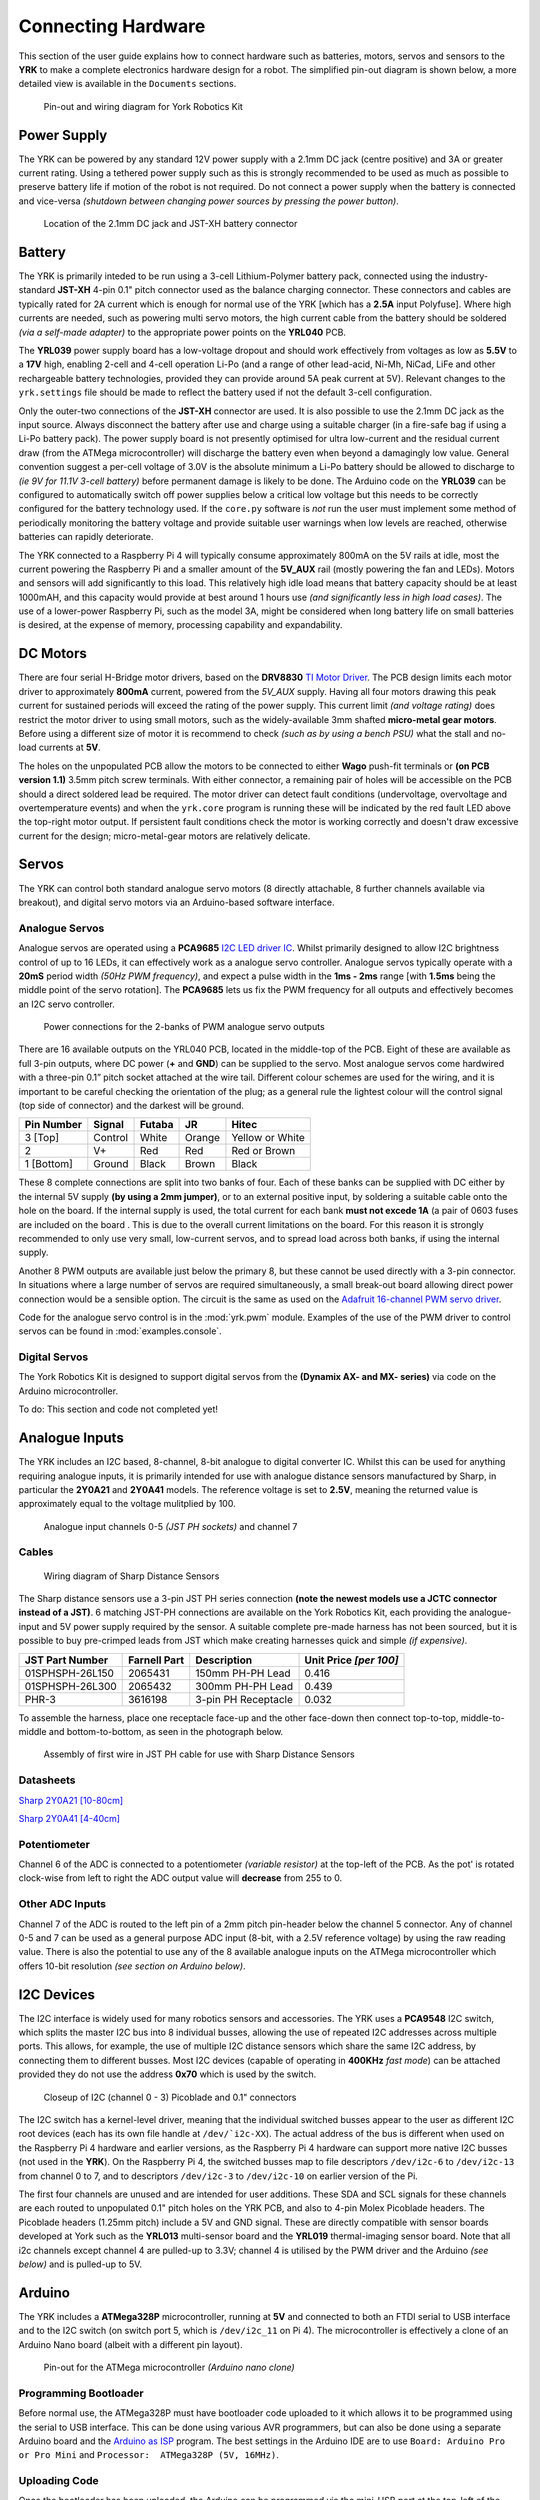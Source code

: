.. include global.rst
.. YRK User Guide: Connecting Hardware


*******************
Connecting Hardware
*******************

This section of the user guide explains how to connect hardware such as batteries, motors, servos and sensors to the **YRK** to make a complete electronics hardware design for a robot.  The simplified
pin-out diagram is shown below, a more detailed view is available in the ``Documents`` sections.


.. figure:: /images/pinout.jpg
    :width: 600px
    :height: 756px
    :alt: Pin-out and wiring diagram for York Robotics Kit

    Pin-out and wiring diagram for York Robotics Kit


Power Supply
------------

The YRK can be powered by any standard 12V power supply with a 2.1mm DC jack (centre positive) and 3A or greater current rating.  Using a tethered power supply such as this is strongly
recommended to be used as much as possible to preserve battery life if motion of the robot is not required.  Do not connect a power supply when the battery is connected and vice-versa *(shutdown
between changing power sources by pressing the power button)*.

.. figure:: /images/power.jpg
    :width: 600px
    :height: 368px
    :alt: DC power jack and JST-XH power jack at front of YRK on YRL039 power supply board.

    Location of the 2.1mm DC jack and JST-XH battery connector



Battery
-------

The YRK is primarily inteded to be run using a 3-cell Lithium-Polymer battery pack, connected using the industry-standard **JST-XH** 4-pin 0.1" pitch connector
used as the balance charging connector.  These connectors and cables are typically rated for 2A current which is enough for normal use of the YRK [which has a **2.5A** input Polyfuse].  Where high
currents are needed, such as powering multi servo motors, the high current cable from the battery should be soldered *(via a self-made adapter)* to the appropriate power points on the **YRL040** PCB.


The **YRL039** power supply board has a low-voltage dropout and should work effectively from voltages as low as **5.5V** to a **17V** high, enabling 2-cell and 4-cell operation Li-Po (and a range
of other lead-acid, Ni-Mh, NiCad, LiFe and other rechargeable battery technologies, provided they can provide around 5A peak current at 5V).  Relevant changes to the ``yrk.settings`` file should
be made to reflect the battery used if not the default 3-cell configuration.

Only the outer-two connections of the **JST-XH** connector are used.  It is also possible to use the 2.1mm DC jack as the input source.  Always disconnect the battery after use and charge using a
suitable charger (in a fire-safe bag if using a Li-Po battery pack).  The power supply board is not presently optimised for ultra low-current and the residual current draw (from the ATMega microcontroller)
will discharge the battery even when beyond a damagingly low value.  General convention suggest a per-cell voltage of 3.0V is the absolute minimum a Li-Po battery should be allowed to discharge to *(ie 9V
for 11.1V 3-cell battery)* before permanent damage is likely to be done.  The Arduino code on the **YRL039** can be configured to automatically switch off power supplies below a critical low voltage but this
needs to be correctly configured for the battery technology used.  If the ``core.py`` software is *not* run the user must implement some method of periodically monitoring the battery voltage and provide
suitable user warnings when low levels are reached, otherwise batteries can rapidly deteriorate.

The YRK connected to a Raspberry Pi 4 will typically consume approximately 800mA on the 5V rails at idle, most the current powering the Raspberry Pi and a smaller amount of the **5V_AUX** rail (mostly
powering the fan and LEDs).  Motors and sensors will add significantly to this load.  This relatively high idle load means that battery capacity should be at least 1000mAH, and this capacity would
provide at best around 1 hours use *(and significantly less in high load cases)*.  The use of a lower-power Raspberry Pi, such as the model 3A, might be considered when long battery life on small batteries
is desired, at the expense of memory, processing capability and expandability.



DC Motors
---------

There are four serial H-Bridge motor drivers, based on the **DRV8830** `TI Motor Driver <http://www.ti.com/lit/ds/symlink/drv8830.pdf>`_.
The PCB design limits each motor driver to approximately **800mA** current, powered from the *5V_AUX* supply.  Having all four motors drawing this peak current
for sustained periods will exceed the rating of the power supply.  This current limit *(and voltage rating)* does restrict the motor driver to using small motors,
such as the widely-available 3mm shafted **micro-metal gear motors**.  Before using a different size of motor it is recommend to check *(such as by using a bench
PSU)* what the stall and no-load currents at **5V**.

The holes on the unpopulated PCB allow the motors to be connected to either **Wago** push-fit terminals or **(on PCB version 1.1)** 3.5mm pitch screw terminals.
With either connector, a remaining pair of holes will be accessible on the PCB should a direct soldered lead be required.  The motor driver can detect fault
conditions (undervoltage, overvoltage and overtemperature events) and when the ``yrk.core`` program is running these will be indicated by the red fault LED above
the top-right motor output.  If persistent fault conditions check the motor is working correctly and doesn't draw excessive current for the design; micro-metal-gear
motors are relatively delicate.  


Servos
------

The YRK can control both standard analogue servo motors (8 directly attachable, 8 further channels available via breakout), and digital servo motors via an
Arduino-based software interface.


Analogue Servos
^^^^^^^^^^^^^^^

Analogue servos are operated using a **PCA9685** `I2C LED driver IC <https://www.nxp.com/docs/en/data-sheet/PCA9685.pdf>`_.
Whilst primarily designed to allow I2C brightness control of up to 16 LEDs,  it can effectively work as a analogue servo controller.
Analogue servos typically operate with a **20mS** period width *(50Hz PWM frequency)*, and expect a pulse width in the **1ms - 2ms** range [with **1.5ms** being the middle point of the servo rotation].
The **PCA9685** lets us fix the PWM frequency for all outputs and effectively becomes an I2C servo controller.

.. figure:: /images/pwmpower.jpg
    :width: 600px
    :height: 357px
    :alt: Power routing for 2 banks of PWM analogue servo outputs

    Power connections for the 2-banks of PWM analogue servo outputs


There are 16 available outputs on the YRL040 PCB, located in the middle-top of the PCB.
Eight of these are available as full 3-pin outputs, where DC power (**+** and **GND**) can be supplied to the servo.
Most analogue servos come hardwired with a three-pin 0.1” pitch socket attached at the wire tail.
Different colour schemes are used for the wiring, and it is important to be careful checking the orientation of the plug;
as a general rule the lightest colour will the control signal (top side of connector) and the darkest will be ground.

==========  =======   ======  ======  ===============
Pin Number  Signal    Futaba  JR      Hitec
==========  =======   ======  ======  ===============
3 [Top]     Control   White   Orange  Yellow or White
2           V+        Red     Red     Red or Brown
1 [Bottom]  Ground    Black   Brown   Black
==========  =======   ======  ======  ===============


These 8 complete connections are split into two banks of four.  Each of these banks can be supplied with DC either by the internal 5V supply **(by using a 2mm jumper)**, or to an external positive input, by soldering a suitable cable onto the hole on the board.  If the internal supply is used, the total current for each bank **must not excede 1A** (a pair of 0603 fuses are included on the board .  This is due to the overall current limitations on the board.  For this reason it is strongly recommended to only use very small, low-current servos, and to spread load across both banks, if using the internal supply.

Another 8 PWM outputs are available just below the primary 8, but these cannot be used directly with a 3-pin connector.  In situations where a large number of servos are required simultaneously, a small break-out board allowing direct power connection would be a sensible option.
The circuit is the same as used on the `Adafruit 16-channel PWM servo driver <https://learn.adafruit.com/16-channel-pwm-servo-driver>`_.

Code for the analogue servo control is in the :mod:`yrk.pwm` module.  Examples of the use of the PWM
driver to control servos can be found in :mod:`examples.console`.

Digital Servos
^^^^^^^^^^^^^^

The York Robotics Kit is designed to support digital servos from the **(Dynamix AX- and MX- series)** via code on the Arduino microcontroller.

To do: This section and code not completed yet!


Analogue Inputs
---------------

The YRK includes an I2C based, 8-channel, 8-bit analogue to digital converter IC.  Whilst this can be used for anything
requiring analogue inputs, it is primarily intended for use with analogue distance
sensors manufactured by Sharp, in particular the **2Y0A21** and **2Y0A41** models.  The reference voltage is set to **2.5V**,
meaning the returned value is approximately equal to the voltage mulitplied by 100.

.. figure:: /images/adc.jpg
    :width: 580px
    :height: 130px
    :alt: Pin-out for channels 0-5 and channel 7 of the analog to digital converter

    Analogue input channels 0-5 *(JST PH sockets)* and channel 7


Cables
^^^^^^

.. figure:: /images/sharp.png
    :width: 600px
    :height: 182px
    :alt: Wiring diagram of Sharp Distance Sensors

    Wiring diagram of Sharp Distance Sensors


The Sharp distance sensors use a 3-pin JST PH series connection **(note the newest models use a JCTC connector instead of
a JST)**.  6 matching JST-PH connections are available on the York Robotics Kit, each providing the analogue-input and 5V
power supply required by the sensor.  A suitable complete pre-made harness has not been sourced, but it is possible to buy
pre-crimped leads from JST which make creating harnesses quick and simple *(if expensive)*.

===============   ============  ===================  ======================
JST Part Number   Farnell Part  Description          Unit Price *[per 100]*
===============   ============  ===================  ======================
01SPHSPH-26L150   2065431       150mm PH-PH Lead     0.416
01SPHSPH-26L300   2065432       300mm PH-PH Lead     0.439
PHR-3             3616198       3-pin PH Receptacle  0.032
===============   ============  ===================  ======================

To assemble the harness, place one receptacle face-up and the other face-down then connect top-to-top, middle-to-middle and bottom-to-bottom,
as seen in the photograph below.

.. figure:: /images/jstcable.jpg
    :width: 600px
    :height: 62px
    :alt: Assembly of a JST PH cable for use with Sharp Distance Sensors

    Assembly of first wire in JST PH cable for use with Sharp Distance Sensors

Datasheets
^^^^^^^^^^

`Sharp 2Y0A21 [10-80cm] <https://global.sharp/products/device/lineup/data/pdf/datasheet/gp2y0a21yk_e.pdf>`_

`Sharp 2Y0A41 [4-40cm] <https://global.sharp/products/device/lineup/data/pdf/datasheet/gp2y0a41sk_e.pdf>`_


Potentiometer
^^^^^^^^^^^^^

Channel 6 of the ADC is connected to a potentiometer *(variable resistor)* at the top-left of the PCB.  As the pot'
is rotated clock-wise from left to right the ADC output value will **decrease** from 255 to 0.

Other ADC Inputs
^^^^^^^^^^^^^^^^

Channel 7 of the ADC is routed to the left pin of a 2mm pitch pin-header below the channel 5 connector.  Any of
channel 0-5 and 7 can be used as a general purpose ADC input (8-bit, with a 2.5V reference voltage) by using the
raw reading value.  There is also the potential to use any of the 8 available analogue inputs on the ATMega microcontroller which offers 10-bit
resolution *(see section on Arduino below)*.

I2C Devices
-----------

The I2C interface is widely used for many robotics sensors and accessories.  The YRK uses a **PCA9548** I2C
switch, which splits the master I2C bus into 8 individual busses, allowing the use of repeated I2C addresses
across multiple ports.  This allows, for example, the use of multiple I2C distance sensors which share the
same I2C address, by connecting them to different busses.  Most I2C devices (capable of operating in **400KHz**
*fast mode*) can be attached provided they do not use the address **0x70** which is used by the switch.


.. figure:: /images/i2c.jpg
    :width: 600px
    :height: 181px
    :alt: Closeup of I2C (channel 0 - 3) Picoblade and 0.1" connectors

    Closeup of I2C (channel 0 - 3) Picoblade and 0.1" connectors


The I2C switch has a kernel-level driver, meaning that the individual switched busses appear to the user as
different I2C root devices (each has its own file handle at ``/dev/`i2c-XX``).  The actual address of the bus
is different when used on the Raspberry Pi 4 hardware and earlier versions, as the Raspberry Pi 4 hardware
can support more native I2C busses (not used in the **YRK**).  On the Raspberry Pi 4, the switched busses map
to file descriptors ``/dev/i2c-6`` to ``/dev/i2c-13`` from channel 0 to 7, and to descriptors ``/dev/i2c-3`` to ``/dev/i2c-10``
on earlier version of the Pi.

The first four channels are unused and are intended for user additions.  These SDA and SCL signals for these channels are each routed to
unpopulated 0.1" pitch holes on the YRK PCB, and also to 4-pin Molex Picoblade headers.  The Picoblade headers (1.25mm pitch) include a
5V and GND signal.  These are directly compatible with sensor boards developed at York such as the **YRL013** multi-sensor board and the
**YRL019** thermal-imaging sensor board.  Note that all i2c channels except channel 4 are pulled-up to 3.3V; channel 4 is
utilised by the PWM driver and the Arduino *(see below)* and is pulled-up to 5V.


Arduino
-------

The YRK includes a **ATMega328P** microcontroller, running at **5V** and connected to both an
FTDI serial to USB interface and to the I2C switch (on switch port 5, which is ``/dev/i2c_11`` on Pi 4).
The microcontroller is effectively a clone of an Arduino Nano board (albeit with a different pin layout).

.. figure:: /images/arduino.jpg
    :width: 600px
    :height: 333px
    :alt: Pinout for ATMega microcontroller expansion

    Pin-out for the ATMega microcontroller *(Arduino nano clone)*


Programming Bootloader
^^^^^^^^^^^^^^^^^^^^^^

Before normal use, the ATMega328P must have bootloader code uploaded to it which allows it to be programmed
using the serial to USB interface.  This can be done using various AVR programmers, but can also be done
using a separate Arduino board and the `Arduino as ISP <https://www.arduino.cc/en/tutorial/arduinoISP#toc2>`_
program.  The best settings in the Arduino IDE are to use ``Board: Arduino Pro or Pro Mini`` and ``Processor:  ATMega328P (5V, 16MHz)``.

Uploading Code
^^^^^^^^^^^^^^

Once the bootloader has been uploaded, the Arduino can be programmed via the mini-USB port at the top-left of the board.
Note that the 5V power on the mini-USB is not connected to the YRK *(this means the YRK board needs to be powered on if programming
over USB).  It is possible to program the Arduino from the Raspberry Pi, if a USB cable is connected from the mini-USB to the USBs on the
Pi.  This can be done either using Arduino IDE, or from the command line *(avoiding the need for X-windows)*.  The command line upload
would look similar to this statement::

  arduino --upload --port /dev/ttyUSB0 --board arduino:avr:pro:cpu=16MHzatmega328 --verbose-upload my_code.ino


It is important to note that to use the mini-USB interface the slide-switch must be in its upper position.  The switch
directs the **TX** and **RX** serial output pins from the ATMega microcontroller to either the **FTDI** serial to USB interface *(and mini-USB port)*,
if it is in its upper position, and combines the lines via a tri-state buffer for use with the digital servo port in its lower position.



Switched Outputs
----------------

The board contains a pair of **FET** driven switched outputs which can be used when it is necessary to turn
on simple switched loads.  Typical uses might be powering buzzers and sirens, LED light fittings and lamps,
beacons, solenoids and relays.  One output is connected to the **5V_AUX** supply, the other is marked as **12V** and is
connected to the battery or DC input.  Both switched outputs are protected by a 1A 0603 quick-blow fuse.  The outputs are
connected to 0.1" sockets *(preferred over header as harder to short-circuit)*.

.. figure:: /images/switched-outputs.jpg
    :width: 561px
    :height: 300px
    :alt: Switched output connectors

    Close-up view of 12V and 5V switched output connectors.


It is important to note that the switched outputs use low-side switching, meaning that the **+** output is connected directly
to the *(5V or battery)* supply rail but the **-** is **not** connected to ground; never use the switched outputs on loads
that require the grounds to be coupled together.  It is recommended to limit the current on the switched outputs to below 500mA
if possible.  If a higher current (or circuit with coupled ground) is needed, consider using the switched load to drive a relay
or solid-state equivalent.   Note that the actual potential difference will be a little lower than the indicated amount due to
the voltage drop across the **FET**.  Consider using a flyback diode across inductive loads (such as relays and solenoids).


Raspberry Pi Interfaces
-----------------------

One consequence of the number of hardware features on the board is that very few Raspberry Pi GPIO pins are available for use.  The
5 pins that are available (pins 19, 21, 23, 24 and 26) are the pins that can be used as the SPI0 interface on the Raspberry Pi,
allowing SPI peripherals and expansion to be added to the YRK.  These pins can also be used a general purpose IO pins if the SPI
interface is not required.


.. figure:: /images/rpi-spi.png
    :width: 600px
    :height: 211px
    :alt: View of RPi - SPi connector

    Close-up view of Raspberry Pi SPI interface at top-left of board (rotated 90 degrees)


Additional GPIO
---------------

A bank of 8 user-GPIO pins connected to the bank 0 of the *(U13)* **PCA9555PW** GPIO expansion IC is available for use.  The API for the pins is
not yet written.

.. figure:: /images/gpio.jpg
    :width: 600px
    :height: 235px
    :alt: View of user GPIO

    Close-up view of 8 user GPIO expansion pins


There are several other expansion pins on the board that can be used as general purpose digital IO pins, for connecting extra hardware
such as switches, LEDs, transistor switches and others.  The **TCA6507** LED driver that drives the RGB LEDs has one additional output that
is configured to give a 20mA drive current to an external LED *(or multiple LEDs in series or parallel)*.  The cathode pin of the LED(s) should
be attached to the LED pin of the ``R.Pi SPI`` header at the top-left of the PCB; the anode can be connected to either a 3.3V or 5V pin as needed
*(blue and white LEDs may require 5V due to their greater forward voltage)*.  The PWM (analogue servo) outputs can also be used to drive LEDs
or other outputs if appropriate *(the PCA9685 driver is actually marketed as a LED driver)*.


Display
-------

.. figure:: /images/display.jpg
    :width: 587px
    :height: 375px
    :alt: OLED I2C Module attached to the YRK

    Close-up view of Adafruit I2C OLED display module on YRK


The board has been designed such that an **Adafruit PiOLED** 128x32 pixel display module can be directly connected to the main board.
The software library written by Adafruit has been adapted so that it performs more reliably on the switched I2C bus *(note that I2C
is a relatively slow bus and even small displays take quite a lot of data to drive, so infrequent updates are recommended)*.

Obviously it may be desirable to relocate the display elsewhere on a robot chassis if the YRK and Pi are enclosed within; this simply
requires the use of either 4 jumper leads or ideally a **3x2x0.1"** IDC patch cable from the header on the **YRK** to the receptacle on
the display PCB.

It should be possible to use different I2C (and also SPI) displays but some alteration of code may be necessary to handle the i2c switch.
It will not be possible to use any display modules which rely on a large number of GPIO pins on the Raspberry Pi as these are not available
once the YRK is added.  If a larger display is required, consider using the official Raspberry Pi touch display *(7" diagonal)* or a HDMI
based solution.


Loudspeaker
-----------

The YRK includes a monoaural amplifier attached to one of the PWM outputs of the Raspberry Pi **(GPIO12)**.  When correctly configured, the
Raspberry Pi (using the **ALSA** audio system) can be set to play audio using its internal PWM.  The **YRL040** PCB includes a Texas Instruments
`TPA2005 <http://www.ti.com/lit/ds/symlink/tpa2005d1.pdf>`_ class-D audio amplifier IC, which is capable of producing up to 1.4W when using an 8-ohm
speaker.  It may be possible to use lower impedance speakers (down to 4-ohm) but note the amplifier is using the **5V_AUX** and would be operating
out-of-specification at 4-ohms.  Audio generated from PWM outputs is generally very noisy and low in fidelity but is adequate to generate simple
sounds and speech synthesis.

.. figure:: /images/speaker.jpg
    :width: 260px
    :height: 292px
    :alt: Location of speaker connection at bottom left of board

    Location of the speaker connection at bottom left of YRL040 PCB

The speaker output is routed to two pin holes near the bottom-left corner of the **YRL040 PCB** *(being mono the phase of the speaker
doesn't matter)*.  A 2-pin, 2mm pitch header can be soldered in place here to make attaching a removable speaker easier; it hasn't been done by default as
the case has space for a 17mm x 11mm speaker to be connected which would be hard-wired to the underside of the *YRL040* PCB.
